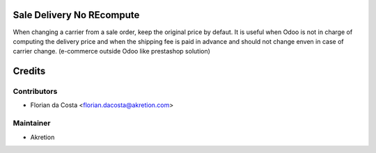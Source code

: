 Sale Delivery No REcompute
==========================

When changing a carrier from a sale order, keep the original price by defaut.
It is useful when Odoo is not in charge of computing the delivery price and when the shipping fee is paid
in advance and should not change enven in case of carrier change. (e-commerce outside Odoo like prestashop solution)


Credits
=======

Contributors
------------
* Florian da Costa <florian.dacosta@akretion.com>

Maintainer
----------

- Akretion
